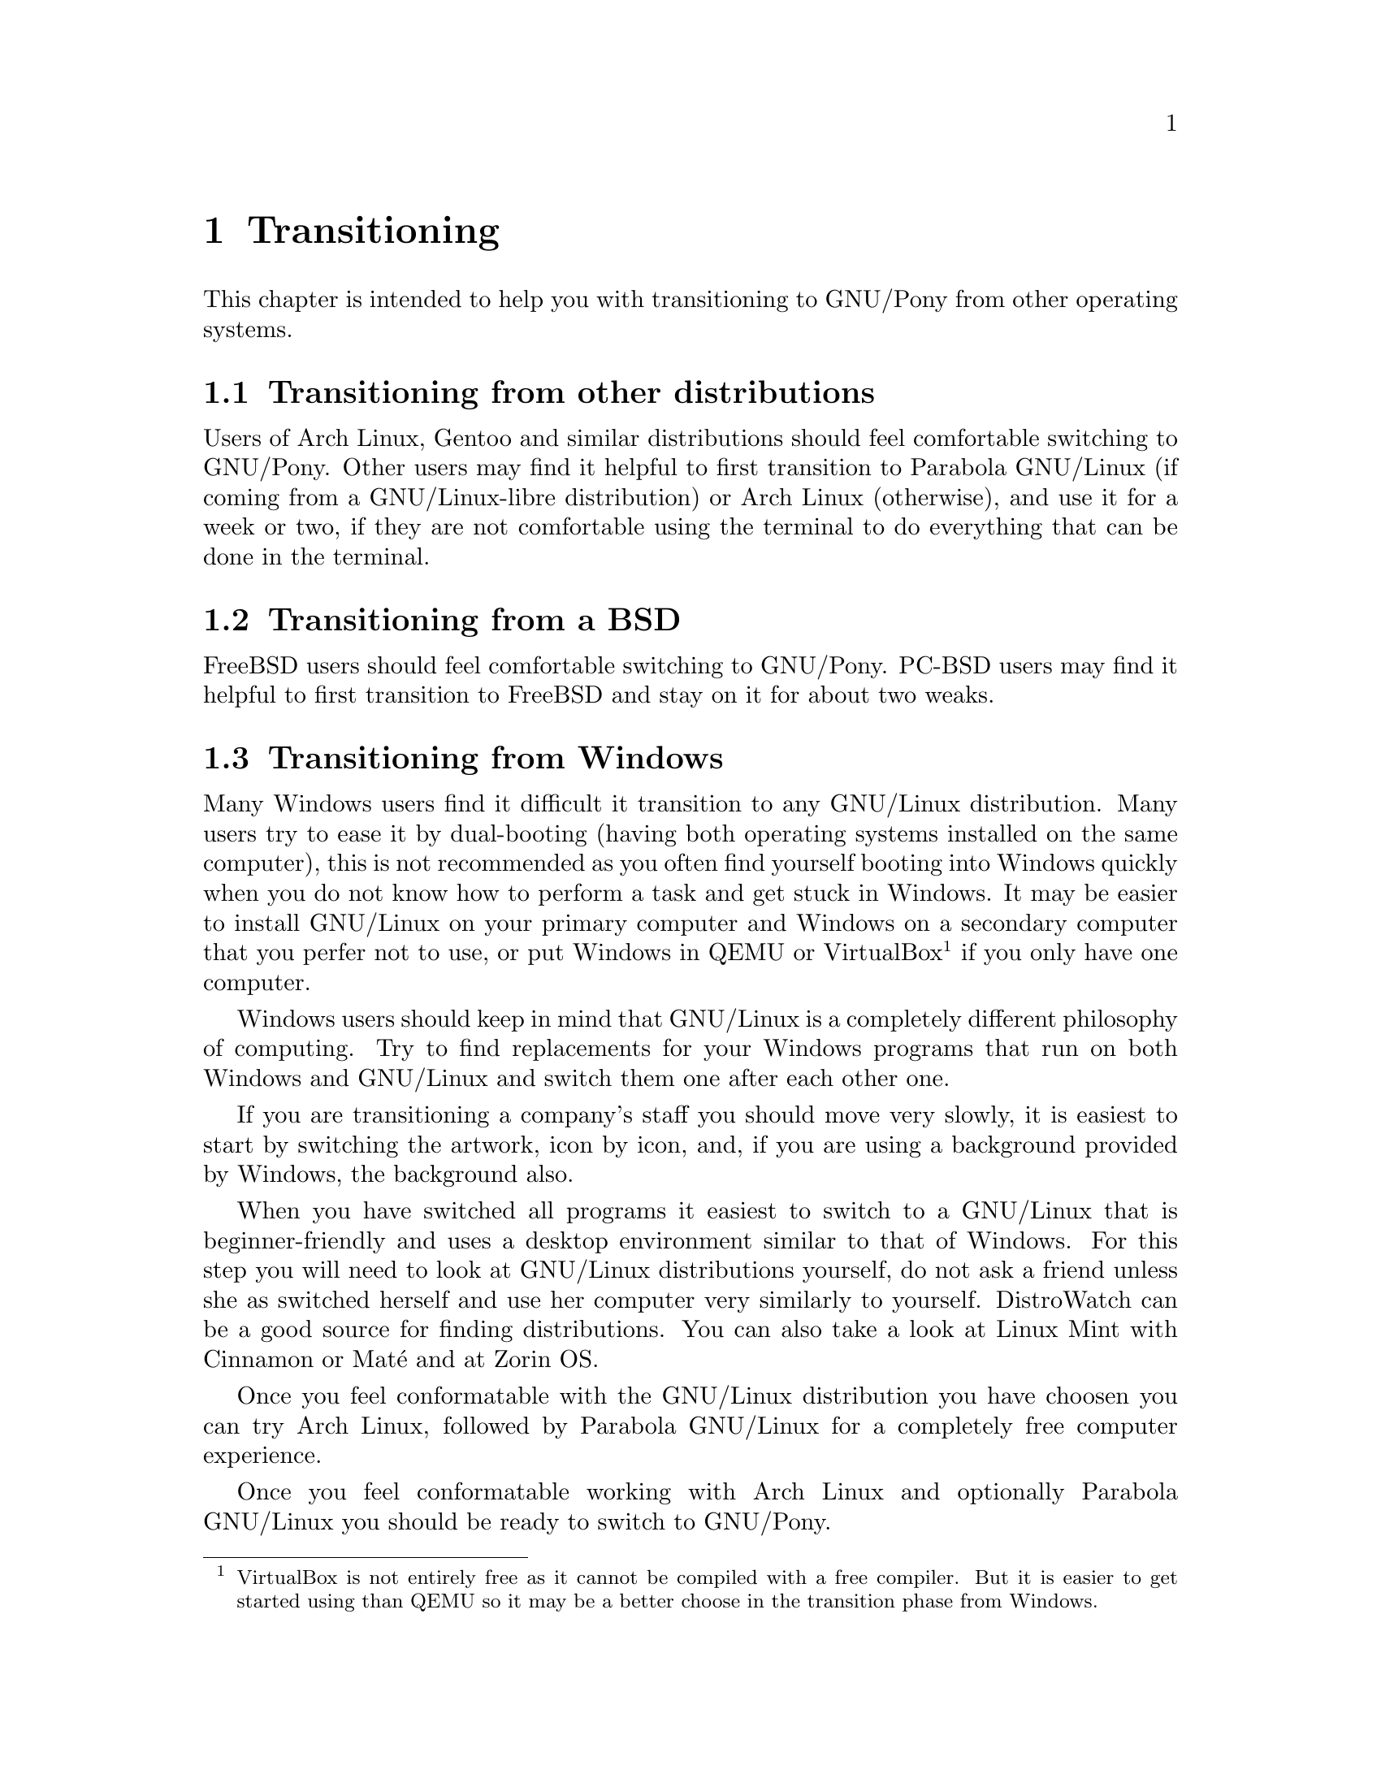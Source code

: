 @node Transitioning
@chapter Transitioning

This chapter is intended to help you
with transitioning to GNU/Pony from
other operating systems.

@menu
* Transitioning from other distributions::
* Transitioning from a BSD::
* Transitioning from Windows::
@end menu


@node Transitioning from other distributions
@section Transitioning from other distributions

Users of Arch Linux, Gentoo and similar
distributions should feel comfortable
switching to GNU/Pony. Other users may
find it helpful to first transition to
Parabola GNU/Linux (if coming from a
GNU/Linux-libre distribution) or
Arch Linux (otherwise), and use it for
a week or two, if they are not
comfortable using the terminal to do
everything that can be done in the
terminal.



@node Transitioning from a BSD
@section Transitioning from a BSD

FreeBSD users should feel comfortable
switching to GNU/Pony. PC-BSD users
may find it helpful to first transition
to FreeBSD and stay on it for about two
weaks.



@node Transitioning from Windows
@section Transitioning from Windows

Many Windows users find it difficult it
transition to any GNU/Linux distribution.
Many users try to ease it by dual-booting
(having both operating systems installed
on the same computer), this is not
recommended as you often find yourself
booting into Windows quickly when you do
not know how to perform a task and get
stuck in Windows. It may be easier to
install GNU/Linux on your primary computer
and Windows on a secondary computer that
you perfer not to use, or put Windows in
QEMU or VirtualBox@footnote{VirtualBox
is not entirely free as it cannot be
compiled with a free compiler. But it is
easier to get started using than QEMU
so it may be a better choose in the
transition phase from Windows.} if you
only have one computer.

Windows users should keep in mind that
GNU/Linux is a completely different
philosophy of computing. Try to find
replacements for your Windows programs
that run on both Windows and GNU/Linux
and switch them one after each other
one.

If you are transitioning a company's
staff you should move very slowly, it
is easiest to start by switching the
artwork, icon by icon, and, if you
are using a background provided by
Windows, the background also.

When you have switched all programs
it easiest to switch to a GNU/Linux
that is beginner-friendly and uses a
desktop environment similar to that of
Windows. For this step you will need
to look at GNU/Linux distributions
yourself, do not ask a friend unless
she as switched herself and use her
computer very similarly to yourself.
DistroWatch can be a good source for
finding distributions. You can also
take a look at Linux Mint with Cinnamon
or Maté and at Zorin OS.

Once you feel conformatable with
the GNU/Linux distribution you have
choosen you can try Arch Linux,
followed by Parabola GNU/Linux for
a completely free computer experience.

Once you feel conformatable working
with Arch Linux and optionally
Parabola GNU/Linux you should be
ready to switch to GNU/Pony.

Keep in mind that switching from Windows
is a transition that can be challenging
and can take a very long time due to the
large difference in how you use it and
the program on it. But there are at
least 70 reasons to switch and you can
do your computing in freedom.

